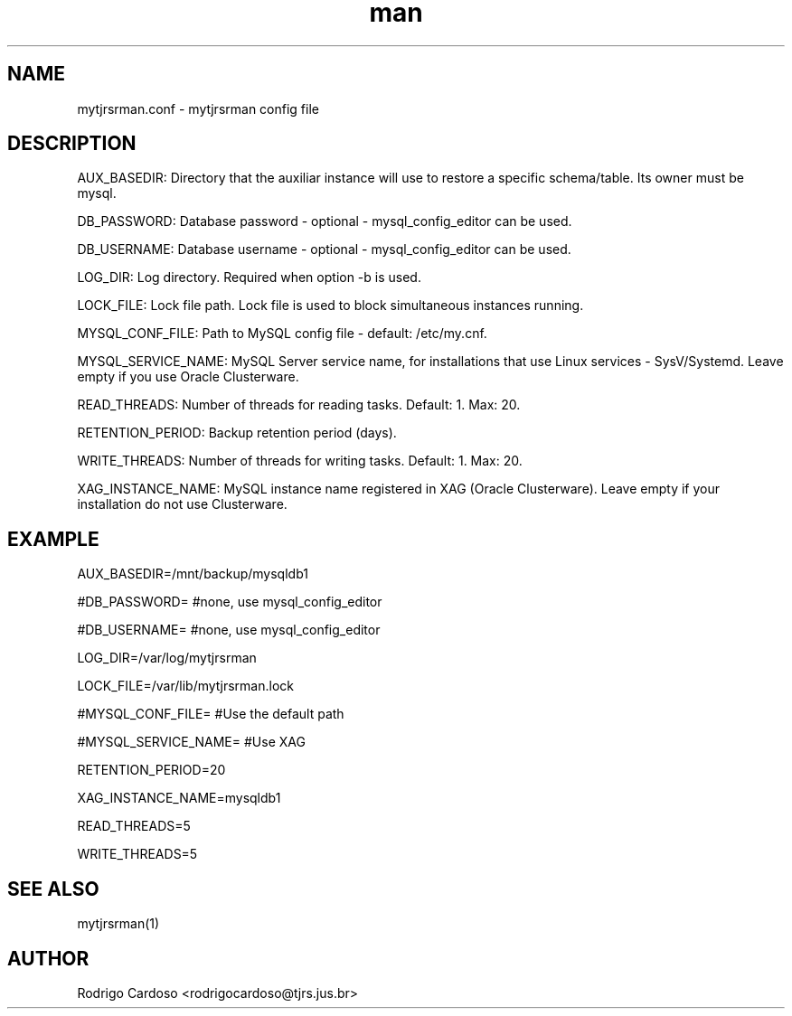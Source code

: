 .\" Manpage for mytjrsrman.

.TH man 1 "mytjrsrman.conf man page"

.SH NAME

mytjrsrman.conf \- mytjrsrman config file

.SH DESCRIPTION

AUX_BASEDIR: Directory that the auxiliar instance will use to restore a specific schema/table. Its owner must be mysql.

DB_PASSWORD: Database password - optional - mysql_config_editor can be used.

DB_USERNAME: Database username - optional - mysql_config_editor can be used.

LOG_DIR: Log directory. Required when option -b is used.

LOCK_FILE: Lock file path. Lock file is used to block simultaneous instances running.

MYSQL_CONF_FILE: Path to MySQL config file - default: /etc/my.cnf.

MYSQL_SERVICE_NAME: MySQL Server service name, for installations that use Linux services - SysV/Systemd. Leave empty if you use Oracle Clusterware.

READ_THREADS: Number of threads for reading tasks. Default: 1. Max: 20.

RETENTION_PERIOD: Backup retention period (days).

WRITE_THREADS: Number of threads for writing tasks. Default: 1. Max: 20.

XAG_INSTANCE_NAME: MySQL instance name registered in XAG (Oracle Clusterware). Leave empty if your installation do not use Clusterware.

.SH EXAMPLE

AUX_BASEDIR=/mnt/backup/mysqldb1

#DB_PASSWORD= #none, use mysql_config_editor

#DB_USERNAME= #none, use mysql_config_editor

LOG_DIR=/var/log/mytjrsrman

LOCK_FILE=/var/lib/mytjrsrman.lock

#MYSQL_CONF_FILE= #Use the default path

#MYSQL_SERVICE_NAME= #Use XAG

RETENTION_PERIOD=20

XAG_INSTANCE_NAME=mysqldb1

READ_THREADS=5

WRITE_THREADS=5

.SH SEE ALSO
mytjrsrman(1)

.SH AUTHOR
Rodrigo Cardoso <rodrigocardoso@tjrs.jus.br>
